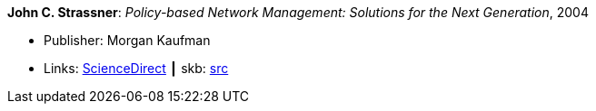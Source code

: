 *John C. Strassner*: _Policy-based Network Management: Solutions for the Next Generation_, 2004

* Publisher: Morgan Kaufman
* Links:
       link:https://www.sciencedirect.com/science/book/9781558608597[ScienceDirect]
    ┃ skb: https://github.com/vdmeer/skb/tree/master/library/book/2004/strassner-2004-pbm.adoc[src]
ifdef::local[]
    ┃ link:/library/book/2000/[Folder]
endif::[]

